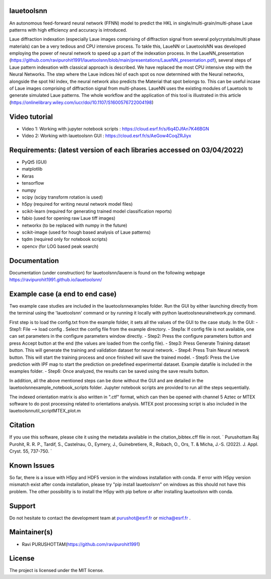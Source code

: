 .. image:: icon.png


|Supported Platforms| |GitHub tag| |Doc-build-deployment|
|Python package| |Publish_PYPI| |PyPI| |PyPI pyversions|
|Publish_Conda| |Anaconda-Server Badge| |Conda| |Anaconda-Server Badge1|
|contributions welcome| |HitCount| |Binder|

.. |Supported Platforms| image:: https://img.shields.io/conda/pn/bm32esrf/lauetoolsnn?color=green&label=supported%20platform
   :target: https://anaconda.org/bm32esrf/lauetoolsnn

.. |GitHub tag| image:: https://img.shields.io/github/v/tag/ravipurohit1991/lauetoolsnn?color=blue&label=Github%20tag
   :target: https://github.com/ravipurohit1991/lauetoolsnn/

.. |Doc-build-deployment| image:: https://github.com/ravipurohit1991/lauetoolsnn/actions/workflows/pages/pages-build-deployment/badge.svg
   :target: https://github.com/ravipurohit1991/lauetoolsnn/actions/workflows/pages/pages-build-deployment
   
.. |Python package| image:: https://github.com/ravipurohit1991/lauetoolsnn/actions/workflows/python-package.yml/badge.svg
   :target: https://github.com/ravipurohit1991/lauetoolsnn/actions/workflows/python-package.yml
   
.. |Publish_PYPI| image:: https://github.com/ravipurohit1991/lauetoolsnn/actions/workflows/publish_PYPI.yml/badge.svg
   :target: https://github.com/ravipurohit1991/lauetoolsnn/actions/workflows/publish_PYPI.yml

.. |PyPI| image:: https://img.shields.io/pypi/v/lauetoolsnn
   :target: https://pypi.python.org/pypi/lauetoolsnn/
   
.. |PyPI pyversions| image:: https://img.shields.io/pypi/pyversions/lauetoolsnn.svg
   :target: https://pypi.python.org/pypi/lauetoolsnn/

.. |Publish_Conda| image:: https://github.com/ravipurohit1991/lauetoolsnn/actions/workflows/publish_conda.yml/badge.svg
   :target: https://github.com/ravipurohit1991/lauetoolsnn/actions/workflows/publish_conda.yml

.. |Anaconda-Server Badge| image:: https://anaconda.org/bm32esrf/lauetoolsnn/badges/license.svg
   :target: https://anaconda.org/bm32esrf/lauetoolsnn

.. |Conda| image:: https://img.shields.io/conda/v/bm32esrf/lauetoolsnn?style=flat-square
   :target: https://conda.anaconda.org/bm32esrf/lauetoolsnn

.. |Anaconda-Server Badge1| image:: https://anaconda.org/bm32esrf/lauetoolsnn/badges/installer/conda.svg
   :target: https://conda.anaconda.org/bm32esrf/lauetoolsnn

.. |contributions welcome| image:: https://img.shields.io/badge/contributions-welcome-brightgreen.svg?style=flat
   :target: https://github.com/ravipurohit1991/lauetoolsnn/issues

.. |HitCount| image:: https://hits.dwyl.com/ravipurohit1991/lauetoolsnn.svg?style=flat-square&show=unique
   :target: http://hits.dwyl.com/ravipurohit1991/lauetoolsnn

.. |Binder| image:: https://mybinder.org/badge_logo.svg
   :target: https://mybinder.org/v2/gh/ravipurohit1991/lauetoolsnn/main


lauetoolsnn
------------
An autonomous feed-forward neural network (FFNN) model to predict the HKL in single/multi-grain/multi-phase Laue patterns with high efficiency and accuracy is introduced. 

Laue diffraction indexation (especially Laue images comprising of diffraction signal from several polycrystals/multi phase materials) can be a very tedious and CPU intensive process. To takle this, LaueNN or LauetoolsNN was developed employing the power of neural network to speed up a part of the indexation process. In the LaueNN_presentation (https://github.com/ravipurohit1991/lauetoolsnn/blob/main/presentations/LaueNN_presentation.pdf), several steps of Laue pattern indexation with classical approach is described. We have replaced the most CPU intensive step with the Neural Networks. The step where the Laue indices hkl of each spot os now determined with the Neural networks, alongside the spot hkl index, the neural network also predicts the Material that spot belongs to. This can be useful incase of Laue images comprising of diffraction signal from multi-phases. 
LaueNN uses the existing modules of Lauetools to generate simulated Laue patterns. The whole workflow and the application of this tool is illustrated in this article (https://onlinelibrary.wiley.com/iucr/doi/10.1107/S1600576722004198)


Video tutorial
----------------------------
- Video 1: Working with jupyter notebook scripts : https://cloud.esrf.fr/s/6q4DJfAn7K46BGN
- Video 2: Working with lauetoolsnn GUI : https://cloud.esrf.fr/s/AeGow4CoqZRJiyx


Requirements: (latest version of each libraries accessed on 03/04/2022) 
------------------------------------------------------------------------------------ 
- PyQt5 (GUI)
- matplotlib
- Keras
- tensorflow 
- numpy 
- scipy (scipy transform rotation is used)
- h5py (required for writing neural network model files)
- scikit-learn (required for generating trained model classification reports)
- fabio (used for opening raw Laue tiff images)
- networkx (to be replaced with numpy in the future)
- scikit-image (used for hough based analysis of Laue patterns)
- tqdm (required only for notebook scripts)
- opencv (for LOG based peak search)


Documentation
----------------------------
Documentation (under construction) for lauetoolsnn/lauenn is found on the following webpage
https://ravipurohit1991.github.io/lauetoolsnn/


Example case (a end to end case)
------------------------------------------
Two example case studies are included in the lauetoolsnn\examples folder.
Run the GUI by either launching directly from the terminal using the 'lauetoolsnn' command or by running it locally with python lauetoolsneuralnetwork.py command.

First step is to load the config.txt from the example folder, it sets all the values of the GUI to the case study.
In the GUI: 
- Step1: File --> load config . Select the config file from the example directory. 
- Step1a: If config file is not available, one can set parameters in the configure parameters window directly.
- Step2: Press the configure parameters button and press Accept button at the end (the values are loaded from the config file).
- Step3: Press Generate Training dataset button. This will generate the training and validation dataset for neural network.
- Step4: Press Train Neural network button. This will start the training process and once finished will save the trained model.
- Step5: Press the Live prediction with IPF map to start the prediction on predefined experimental dataset. Example datafile is included in the examples folder.
- Step6: Once analyzed, the results can be saved using the save results button.

In addition, all the above mentioned steps can be done without the GUI and are detailed in the lauetoolsnn\example_notebook_scripts folder.
Jupyter notebook scripts are provided to run all the steps sequentially.

The indexed orientation matrix is also written in ".ctf" format, which can then be opened with channel 5 Aztec or MTEX software to do post processing related to orientations analysis. MTEX post processing script is also included in the lauetoolsnn\util_script\MTEX_plot.m


Citation
--------------
If you use this software, please cite it using the metadata available in the citation_bibtex.cff file in root.
`
Purushottam Raj Purohit, R. R. P., Tardif, S., Castelnau, O., Eymery, J., Guinebretiere, R., Robach, O., Ors, T. & Micha, J.-S. (2022). J. Appl. Cryst. 55, 737-750.
`


Known Issues
--------------
So far, there is a issue with H5py and HDF5 version in the windows installation with conda. If error with H5py version mismatch exist after conda installation, please try "pip install lauetoolsnn" on windows as this should not have this problem. The other possibility is to install the H5py with pip before or after installing lauetoolsnn with conda.


Support
--------------
Do not hesitate to contact the development team at purushot@esrf.fr or micha@esrf.fr .


Maintainer(s)
--------------
* Ravi PURUSHOTTAM(https://github.com/ravipurohit1991)


License
--------------

The project is licensed under the MIT license.